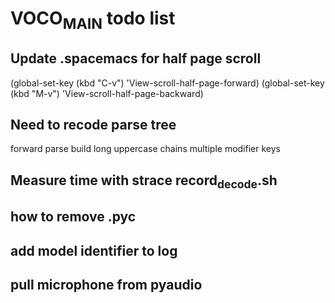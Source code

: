 
* VOCO_MAIN todo list

** Update .spacemacs for half page scroll    
(global-set-key (kbd "C-v") 'View-scroll-half-page-forward)
(global-set-key (kbd "M-v") 'View-scroll-half-page-backward)

** Need to recode parse tree 

forward parse
build long uppercase chains
multiple modifier keys

** Measure time with strace record_decode.sh 

** how to remove .pyc 

** add model identifier to log

** pull microphone from pyaudio




  

